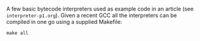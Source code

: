 A few basic bytecode interpreters used as example code in an article (see =interpreter-p1.org=). Given
a recent GCC all the interpreters can be compiled in one go using a supplied Makefile:

#+BEGIN_SRC shell
make all
#+END_SRC
